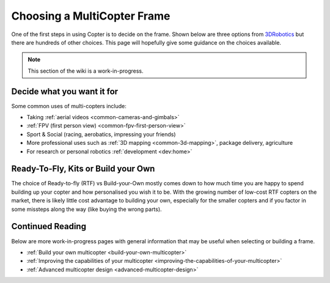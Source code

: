 .. _choosing-a-frame:

============================
Choosing a MultiCopter Frame
============================

One of the first steps in using Copter is to decide on the frame.  Shown
below are three options from
`3DRobotics <http://store.3drobotics.com/>`__ but there are hundreds of
other choices.  This page will hopefully give some guidance on the
choices available.

.. image:: ../images/ChoseAFrame_Image.jpg
    :target: ../_images/ChoseAFrame_Image.jpg

.. note::

   This section of the wiki is a work-in-progress.

Decide what you want it for
===========================

Some common uses of multi-copters include:

-  Taking :ref:`aerial videos <common-cameras-and-gimbals>`
-  :ref:`FPV (first person view) <common-fpv-first-person-view>`
-  Sport & Social (racing, aerobatics, impressing your friends)
-  More professional uses such as :ref:`3D mapping <common-3d-mapping>`,
   package delivery, agriculture
-  For research or personal robotics :ref:`development <dev:home>`

Ready-To-Fly, Kits or Build your Own
====================================

The choice of Ready-to-fly (RTF) vs Build-your-Own mostly comes down to
how much time you are happy to spend building up your copter and how
personalised you wish it to be.  With the growing number of low-cost RTF
copters on the market, there is likely little cost advantage to building
your own, especially for the smaller copters and if you factor in some
missteps along the way (like buying the wrong parts).

Continued Reading
=================

Below are more work-in-progress pages with general information that may
be useful when selecting or building a frame.

-  :ref:`Build your own multicopter <build-your-own-multicopter>`
-  :ref:`Improving the capabilities of your multicopter <improving-the-capabilities-of-your-multicopter>`
-  :ref:`Advanced multicopter design <advanced-multicopter-design>`
